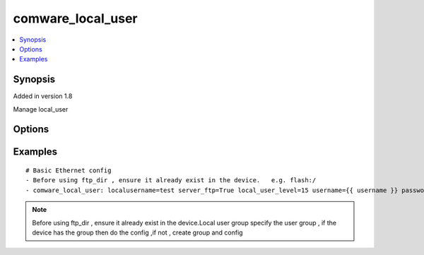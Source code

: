 .. _comware_local_user:


comware_local_user
++++++++++++++++++++++++++++

.. contents::
   :local:
   :depth: 1


Synopsis
--------

Added in version 1.8

Manage local_user

Options
-------

.. raw:: html

    <table border=1 cellpadding=4>
    <tr>
    <th class="head">parameter</th>
    <th class="head">required</th>
    <th class="head">default</th>
    <th class="head">choices</th>
    <th class="head">comments</th>
    </tr><tr style="text-align:center">
        <td style="vertical-align:middle">localusername</td>
        <td style="vertical-align:middle">yes</td>
        <td style="vertical-align:middle"></td>
        <td style="vertical-align:middle"></td>
        <td style="vertical-align:middle;text-align:left">Local user name</td>
    </tr>
    <tr style="text-align:center">
        <td style="vertical-align:middle">group</td>
        <td style="vertical-align:middle">no</td>
        <td style="vertical-align:middle"></td>
        <td style="vertical-align:middle"></td>
        <td style="vertical-align:middle;text-align:left">User group name</td>
    </tr>
    <tr style="text-align:center">
        <td style="vertical-align:middle">group</td>
        <td style="vertical-align:middle">no</td>
        <td style="vertical-align:middle"></td>
        <td style="vertical-align:middle;text-align:left"><ul style="margin:0;"><li>true</li><li>false</li></td></td>
        <td style="vertical-align:middle;text-align:left">User group nameenable or disable local user service-type ftp</td>
    </tr>
    <tr style="text-align:center">
        <td style="vertical-align:middle">group</td>
        <td style="vertical-align:middle">no</td>
        <td style="vertical-align:middle"></td>
        <td style="vertical-align:middle;text-align:left"><ul style="margin:0;"><li>true</li><li>false</li></td></td>
        <td style="vertical-align:middle;text-align:left">User group nameenable or disable local user service-type ftpenable or disable local user service-type http</td>
    </tr>
    <tr style="text-align:center">
        <td style="vertical-align:middle">group</td>
        <td style="vertical-align:middle">no</td>
        <td style="vertical-align:middle"></td>
        <td style="vertical-align:middle;text-align:left"><ul style="margin:0;"><li>true</li><li>false</li></td></td>
        <td style="vertical-align:middle;text-align:left">User group nameenable or disable local user service-type ftpenable or disable local user service-type httpenable or disable local user service-type https</td>
    </tr>
    <tr style="text-align:center">
        <td style="vertical-align:middle">group</td>
        <td style="vertical-align:middle">no</td>
        <td style="vertical-align:middle"></td>
        <td style="vertical-align:middle;text-align:left"><ul style="margin:0;"><li>true</li><li>false</li></td></td>
        <td style="vertical-align:middle;text-align:left">User group nameenable or disable local user service-type ftpenable or disable local user service-type httpenable or disable local user service-type httpsenable or disable local user service-type pad</td>
    </tr>
    <tr style="text-align:center">
        <td style="vertical-align:middle">group</td>
        <td style="vertical-align:middle">no</td>
        <td style="vertical-align:middle"></td>
        <td style="vertical-align:middle;text-align:left"><ul style="margin:0;"><li>true</li><li>false</li></td></td>
        <td style="vertical-align:middle;text-align:left">User group nameenable or disable local user service-type ftpenable or disable local user service-type httpenable or disable local user service-type httpsenable or disable local user service-type padenable or disable local user service-type ssh</td>
    </tr>
    <tr style="text-align:center">
        <td style="vertical-align:middle">group</td>
        <td style="vertical-align:middle">no</td>
        <td style="vertical-align:middle"></td>
        <td style="vertical-align:middle;text-align:left"><ul style="margin:0;"><li>true</li><li>false</li></td></td>
        <td style="vertical-align:middle;text-align:left">User group nameenable or disable local user service-type ftpenable or disable local user service-type httpenable or disable local user service-type httpsenable or disable local user service-type padenable or disable local user service-type sshenable or disable local user service-type telnet</td>
    </tr>
    <tr style="text-align:center">
        <td style="vertical-align:middle">group</td>
        <td style="vertical-align:middle">no</td>
        <td style="vertical-align:middle"></td>
        <td style="vertical-align:middle;text-align:left"><ul style="margin:0;"><li>true</li><li>false</li></td></td>
        <td style="vertical-align:middle;text-align:left">User group nameenable or disable local user service-type ftpenable or disable local user service-type httpenable or disable local user service-type httpsenable or disable local user service-type padenable or disable local user service-type sshenable or disable local user service-type telnetenable or disable local user service-type Terminal</td>
    </tr>
    <tr style="text-align:center">
        <td style="vertical-align:middle">ftp_dir</td>
        <td style="vertical-align:middle">no</td>
        <td style="vertical-align:middle"></td>
        <td style="vertical-align:middle"></td>
        <td style="vertical-align:middle;text-align:left">Specify work directory of local user</td>
    </tr>
    <tr style="text-align:center">
        <td style="vertical-align:middle">local_user_level</td>
        <td style="vertical-align:middle">no</td>
        <td style="vertical-align:middle"></td>
        <td style="vertical-align:middle"></td>
        <td style="vertical-align:middle;text-align:left">Specify local user work level</td>
    </tr>
    <tr style="text-align:center">
        <td style="vertical-align:middle">localspassword</td>
        <td style="vertical-align:middle">no</td>
        <td style="vertical-align:middle"></td>
        <td style="vertical-align:middle"></td>
        <td style="vertical-align:middle;text-align:left">Password used to login to the local user</td>
    </tr>
    <tr style="text-align:center">
        <td style="vertical-align:middle">state</td>
        <td style="vertical-align:middle">no</td>
        <td style="vertical-align:middle">present</td>
        <td style="vertical-align:middle;text-align:left"><ul style="margin:0;"><li>present</li><li>absent</li><li>default</li></td></td>
        <td style="vertical-align:middle;text-align:left">Desired state for the interface configuration</td>
    </tr>
    <tr style="text-align:center">
        <td style="vertical-align:middle">hostname</td>
        <td style="vertical-align:middle">yes</td>
        <td style="vertical-align:middle"></td>
        <td style="vertical-align:middle"></td>
        <td style="vertical-align:middle;text-align:left">IP Address or hostname of the Comware v7 device that has              NETCONF enabled</td>
    </tr>
    <tr style="text-align:center">
        <td style="vertical-align:middle">username</td>
        <td style="vertical-align:middle">yes</td>
        <td style="vertical-align:middle"></td>
        <td style="vertical-align:middle"></td>
        <td style="vertical-align:middle;text-align:left">Username used to login to the switch</td>
    </tr>
    <tr style="text-align:center">
        <td style="vertical-align:middle">password</td>
        <td style="vertical-align:middle">yes</td>
        <td style="vertical-align:middle"></td>
        <td style="vertical-align:middle"></td>
        <td style="vertical-align:middle;text-align:left">Password used to login to the switch</td>
    </tr>
    <tr style="text-align:center">
        <td style="vertical-align:middle">port</td>
        <td style="vertical-align:middle">no</td>
        <td style="vertical-align:middle">830</td>
        <td style="vertical-align:middle"></td>
        <td style="vertical-align:middle;text-align:left">The Comware port used to connect to the switch</td>
    </tr>
    <tr style="text-align:center">
        <td style="vertical-align:middle">look_for_keys</td>
        <td style="vertical-align:middle">no</td>
        <td style="vertical-align:middle">False</td>
        <td style="vertical-align:middle"></td>
        <td style="vertical-align:middle;text-align:left">Whether searching for discoverable private key files in ~/.ssh/</td>
    </tr>
    </table><br>


Examples
--------

.. raw:: html

    <br/>


::

    
        
    # Basic Ethernet config
    - Before using ftp_dir , ensure it already exist in the device.   e.g. flash:/
    - comware_local_user: localusername=test server_ftp=True local_user_level=15 username={{ username }} password={{ password }} hostname={{ inventory_hostname }}
    

    



.. note:: Before using ftp_dir , ensure it already exist in the device.Local user group specify the user group , if the device has the group then do the config ,if not , create group and config